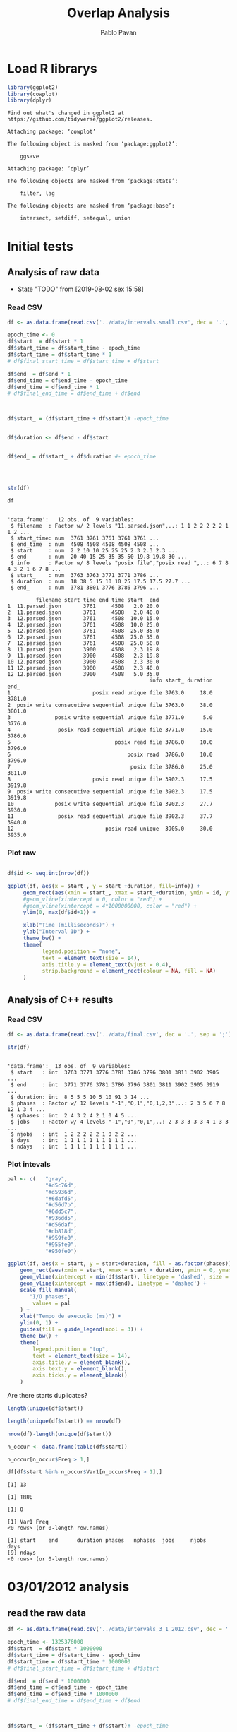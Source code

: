 #+TITLE: Overlap Analysis
#+AUTHOR: Pablo Pavan
#+LATEX_HEADER: \usepackage[margin=2cm,a4paper]{geometry}
#+TAGS: Pablo(P) noexport(n) deprecated(d) success(s) failed(f) pending(p)
#+EXPORT_SELECT_TAGS: export
#+EXPORT_EXCLUDE_TAGS: noexport
#+SEQ_TODO: TODO(t!) STARTED(s!) WAITING(w!) REVIEW(r!) PENDING(p!) ON-HOLD(o!) | DONE(d!) CANCELLED(c!) DEFERRED(f!) DEPRECATED(x!)
#+STARTUP: overview indent
#+OPTIONS: ^:nil
#+OPTIONS: _:nil
#+PROPERTY: header-args :eval never-export 


* Load R librarys

#+begin_src R :results output :session *R* :exports both
library(ggplot2)
library(cowplot)
library(dplyr)
#+end_src

#+RESULTS:
#+begin_example
Find out what's changed in ggplot2 at
https://github.com/tidyverse/ggplot2/releases.

Attaching package: ‘cowplot’

The following object is masked from ‘package:ggplot2’:

    ggsave

Attaching package: ‘dplyr’

The following objects are masked from ‘package:stats’:

    filter, lag

The following objects are masked from ‘package:base’:

    intersect, setdiff, setequal, union
#+end_example

* Initial tests
** Analysis of raw data

- State "TODO"       from              [2019-08-02 sex 15:58]
*** Read CSV

#+begin_src R :results output :session *R* :exports both
df <- as.data.frame(read.csv('../data/intervals.small.csv', dec = '.', sep = ';'))

epoch_time <- 0
df$start  = df$start * 1
df$start_time = df$start_time - epoch_time
df$start_time = df$start_time * 1
# df$final_start_time = df$start_time + df$start

df$end  = df$end * 1
df$end_time = df$end_time - epoch_time
df$end_time = df$end_time * 1
# df$final_end_time = df$end_time + df$end



df$start_ = (df$start_time + df$start)# -epoch_time


df$duration <- df$end - df$start


df$end_ = df$start_ + df$duration #- epoch_time




str(df)

df
#+end_src

#+RESULTS:
#+begin_example

'data.frame':	12 obs. of  9 variables:
 $ filename  : Factor w/ 2 levels "11.parsed.json",..: 1 1 2 2 2 2 2 1 1 2 ...
 $ start_time: num  3761 3761 3761 3761 3761 ...
 $ end_time  : num  4508 4508 4508 4508 4508 ...
 $ start     : num  2 2 10 10 25 25 25 2.3 2.3 2.3 ...
 $ end       : num  20 40 15 25 35 35 50 19.8 19.8 30 ...
 $ info      : Factor w/ 8 levels "posix file","posix read ",..: 6 7 8 4 3 2 1 6 7 8 ...
 $ start_    : num  3763 3763 3771 3771 3786 ...
 $ duration  : num  18 38 5 15 10 10 25 17.5 17.5 27.7 ...
 $ end_      : num  3781 3801 3776 3786 3796 ...

         filename start_time end_time start  end
1  11.parsed.json       3761     4508   2.0 20.0
2  11.parsed.json       3761     4508   2.0 40.0
3  12.parsed.json       3761     4508  10.0 15.0
4  12.parsed.json       3761     4508  10.0 25.0
5  12.parsed.json       3761     4508  25.0 35.0
6  12.parsed.json       3761     4508  25.0 35.0
7  12.parsed.json       3761     4508  25.0 50.0
8  11.parsed.json       3900     4508   2.3 19.8
9  11.parsed.json       3900     4508   2.3 19.8
10 12.parsed.json       3900     4508   2.3 30.0
11 12.parsed.json       3900     4508   2.3 40.0
12 12.parsed.json       3900     4508   5.0 35.0
                                             info start_ duration   end_
1                          posix read unique file 3763.0     18.0 3781.0
2  posix write consecutive sequential unique file 3763.0     38.0 3801.0
3              posix write sequential unique file 3771.0      5.0 3776.0
4               posix read sequential unique file 3771.0     15.0 3786.0
5                                 posix read file 3786.0     10.0 3796.0
6                                     posix read  3786.0     10.0 3796.0
7                                      posix file 3786.0     25.0 3811.0
8                          posix read unique file 3902.3     17.5 3919.8
9  posix write consecutive sequential unique file 3902.3     17.5 3919.8
10             posix write sequential unique file 3902.3     27.7 3930.0
11              posix read sequential unique file 3902.3     37.7 3940.0
12                             posix read unique  3905.0     30.0 3935.0
#+end_example



*** Plot raw 

#+begin_src R :results output graphics :file interval_small.png :exports both :width 1000 :height 250 :session *R* 

df$id <- seq.int(nrow(df))

ggplot(df, aes(x = start_, y = start_+duration, fill=info)) + 
     geom_rect(aes(xmin = start_, xmax = start_+duration, ymin = id, ymax = id + 1)) +
     #geom_vline(xintercept = 0, color = "red") +
     #geom_vline(xintercept = 4*1000000000, color = "red") +
     ylim(0, max(df$id+1)) +
     
     xlab("Time (milliseconds)") +
     ylab("Interval ID") + 
     theme_bw() +
     theme(
           legend.position = "none",
           text = element_text(size = 14),
           axis.title.y = element_text(vjust = 0.4), 
           strip.background = element_rect(colour = NA, fill = NA)
     )
#+end_src

#+RESULTS:
[[file:interval_small.png]]


** Analysis of C++ results
*** Read CSV

 #+begin_src R :results output :session *R* :exports both
df <- as.data.frame(read.csv('../data/final.csv', dec = '.', sep = ';'))

str(df)
 #+end_src

 #+RESULTS:
 #+begin_example

 'data.frame':	13 obs. of  9 variables:
  $ start   : int  3763 3771 3776 3781 3786 3796 3801 3811 3902 3905 ...
  $ end     : int  3771 3776 3781 3786 3796 3801 3811 3902 3905 3919 ...
  $ duration: int  8 5 5 5 10 5 10 91 3 14 ...
  $ phases  : Factor w/ 12 levels "-1","0,1","0,1,2,3",..: 2 3 5 6 7 8 12 1 3 4 ...
  $ nphases : int  2 4 3 2 4 2 1 0 4 5 ...
  $ jobs    : Factor w/ 4 levels "-1","0","0,1",..: 2 3 3 3 3 3 4 1 3 3 ...
  $ njobs   : int  1 2 2 2 2 2 1 0 2 2 ...
  $ days    : int  1 1 1 1 1 1 1 1 1 1 ...
  $ ndays   : int  1 1 1 1 1 1 1 1 1 1 ...
 #+end_example

*** Plot intevals

 #+begin_src R :results output graphics :file saida_final.png :exports both :width 1000 :height 250 :session *R* 
pal <- c(   "gray",
            "#d5c76d",
            "#d5936d",
            "#6dafd5",
            "#d56d7b",
            "#6dd5c7",
            "#936dd5",
            "#d56daf",
            "#db818d",
            "#959fe0",
            "#955fe0",
            "#950fe0")

ggplot(df, aes(x = start, y = start+duration, fill = as.factor(phases))) + 
    geom_rect(aes(xmin = start, xmax = start + duration, ymin = 0, ymax = 1)) +
    geom_vline(xintercept = min(df$start), linetype = 'dashed', size = 0.5) +
    geom_vline(xintercept = max(df$end), linetype = 'dashed') +
    scale_fill_manual(
       "I/O phases",
        values = pal
    ) +
    xlab("Tempo de execução (ms)") +
    ylim(0, 1) +
    guides(fill = guide_legend(ncol = 3)) +
    theme_bw() +
    theme(
        legend.position = "top",
        text = element_text(size = 14),
        axis.title.y = element_blank(),
        axis.text.y = element_blank(),
        axis.ticks.y = element_blank()
    )
 #+end_src

 #+RESULTS:
 [[file:saida_final.png]]


Are there starts duplicates?

#+begin_src R :results output :session *R* :exports both
length(unique(df$start))

length(unique(df$start)) == nrow(df)

nrow(df)-length(unique(df$start))

n_occur <- data.frame(table(df$start))

n_occur[n_occur$Freq > 1,]

df[df$start %in% n_occur$Var1[n_occur$Freq > 1],]

#+end_src

#+RESULTS:
#+begin_example
[1] 13

[1] TRUE

[1] 0

[1] Var1 Freq
<0 rows> (or 0-length row.names)

[1] start    end      duration phases   nphases  jobs     njobs    days    
[9] ndays   
<0 rows> (or 0-length row.names)
#+end_example

* 03/01/2012 analysis
** read the raw data


#+begin_src R :results output :session *R* :exports both
df <- as.data.frame(read.csv('../data/intervals_3_1_2012.csv', dec = '.', sep = ';'))

epoch_time <- 1325376000
df$start  = df$start * 1000000
df$start_time = df$start_time - epoch_time
df$start_time = df$start_time * 1000000
# df$final_start_time = df$start_time + df$start

df$end  = df$end * 1000000
df$end_time = df$end_time - epoch_time
df$end_time = df$end_time * 1000000
# df$final_end_time = df$end_time + df$end



df$start_ = (df$start_time + df$start)# -epoch_time


df$duration <- df$end - df$start


df$end_ = df$start_ + df$duration #- epoch_time

str(df)
#+end_src

#+RESULTS:
#+begin_example

'data.frame':	24970 obs. of  9 variables:
 $ filename  : Factor w/ 12 levels "1171446687421322104.parsed.json",..: 1 1 2 2 3 3 3 3 3 3 ...
 $ start_time: num  2.58e+11 2.58e+11 2.59e+11 2.59e+11 2.53e+11 ...
 $ end_time  : num  2.59e+11 2.59e+11 2.62e+11 2.62e+11 2.58e+11 ...
 $ start     : num  2.39e+06 6.97e+08 2.77e+06 3.52e+09 4.56e+05 ...
 $ end       : num  4.99e+07 7.47e+08 3.72e+07 3.58e+09 1.89e+06 ...
 $ info      : Factor w/ 9 levels "mpi-io read independent shared file",..: 6 7 6 7 6 6 5 6 6 7 ...
 $ start_    : num  2.58e+11 2.58e+11 2.59e+11 2.62e+11 2.53e+11 ...
 $ duration  : num  47466010 50885958 34444802 58400352 1435591 ...
 $ end_      : num  2.58e+11 2.59e+11 2.59e+11 2.62e+11 2.53e+11 ...
#+end_example

#+begin_src R :results output :session *R* :exports both
min(df$duration)
#+end_src

#+RESULTS:
: [1] 129

*** how many jobs and phases

#+begin_src R :results output :session *R* :exports both
length(unique(df$filename))
length(unique(df$info))
#+end_src

#+RESULTS:
: [1] 12
: 
: [1] 9

#+begin_src R :results output :session *R* :exports both
unique(df$filename)
unique(df$info)
#+end_src

#+RESULTS:
#+begin_example
 [1] 1171446687421322104.parsed.json  12904608219343531331.parsed.json
 [3] 13008490376753310462.parsed.json 1438577549298145397.parsed.json 
 [5] 14820928848222412173.parsed.json 15916432724175057938.parsed.json
 [7] 15996770181791002276.parsed.json 17507710310223972247.parsed.json
 [9] 2590735410786465827.parsed.json  4108908151595003479.parsed.json 
[11] 6423491516011019214.parsed.json  8482904204649708891.parsed.json 
12 Levels: 1171446687421322104.parsed.json ... 8482904204649708891.parsed.json

[1] posix read unique file                        
[2] posix write consecutive sequential unique file
[3] posix read shared file                        
[4] posix write sequential unique file            
[5] posix write unique file                       
[6] posix read consecutive sequential unique file 
[7] posix read sequential unique file             
[8] mpi-io read independent shared file           
[9] mpi-io write shared file                      
9 Levels: mpi-io read independent shared file ... posix write unique file
#+end_example


*** Plot raw 

#+begin_src R :results output graphics :file intervals_3_1_2012_zoom.png :exports both :width 1000 :height 400 :session *R* 

df$id <- seq.int(nrow(df))

ggplot(df, aes(x = start_, y = start_+duration, fill=info)) + 
     geom_rect(aes(xmin = start_, xmax = start_+duration, ymin = id, ymax = id + 1)) +
     geom_vline(xintercept = 2525000000000 , color = "red") +
     geom_vline(xintercept = 2590000000000, color = "red") +
     ylim(0, 20) +
     xlim(252500000000, 259000000000) +
     xlab("Time (microseconds)") +
     ylab("Interval ID") + 
     theme_bw() +
     theme(
           #legend.position = "none",
           text = element_text(size = 14),
           axis.title.y = element_text(vjust = 0.4), 
           strip.background = element_rect(colour = NA, fill = NA)
     )
#+end_src

#+RESULTS:
[[file:intervals_3_1_2012_zoom.png]]

** Analysis of C++ results
*** Read CSV

 #+begin_src R :results output :session *R* :exports both
df <- as.data.frame(read.csv('../data/final_3_1_2012.csv', dec = '.', sep = ';'))

str(df)
 #+end_src

 #+RESULTS:
 #+begin_example
 'data.frame':	49500 obs. of  9 variables:
  $ start   : num  2.20e+11 2.20e+11 2.20e+11 2.20e+11 2.23e+11 ...
  $ end     : num  2.20e+11 2.20e+11 2.20e+11 2.23e+11 2.23e+11 ...
  $ duration: num  3.99e+05 4.32e+05 1.19e+07 2.91e+09 1.10e+03 ...
  $ phases  : Factor w/ 31 levels "-1","0","0,1",..: 28 1 30 1 29 1 14 1 31 1 ...
  $ nphases : int  1 0 1 0 1 0 1 0 1 0 ...
  $ jobs    : Factor w/ 21 levels "-1","0","0,2,9",..: 8 1 8 1 8 1 8 1 8 1 ...
  $ njobs   : int  1 0 1 0 1 0 1 0 1 0 ...
  $ days    : int  1 1 1 1 1 1 1 1 1 1 ...
  $ ndays   : int  1 1 1 1 1 1 1 1 1 1 ...
#+end_example

#+begin_src R :results output :session *R* :exports both
df %>% filter( phases !="-1") %>% select(duration) %>% min()
#+end_src

#+RESULTS:
: [1] 1

*** Plot intervals

 #+begin_src R :results output graphics :file final_3_1_2012.png :exports both :width 1800 :height 300 :session *R* 
 pal <- c("white","#d5c76d", "#d5936d", "#6dafd5", "#d56d7b","#6dd5c7", "#936dd5",
"#d56daf", "#db818d", "#959fe0","#9E0142",
"#D53E4F","#F46D43", "#FDAE61", "#FEE08B", "#FFFFBF", "#E6F598",
"#ABDDA4", "#66C2A5", "#3288BD", "#5E4FA2","#8DD3C7", "#FFFFB3", "#BEBADA",
"#FB8072", "#80B1D3", "#FDB462", "#B3DE69","#FCCDE5","#D9D9D9", "#BC80BD", 
"#CCEBC5", "#FFED6F", "#E41A1C", "#377EB8", "#4DAF4A", "#984EA3", "#FF7F00",
"#FFFF33","#A65628", "#F781BF", "#999999", "#B3E2CD", "#FDCDAC", "#CBD5E8",
"#F4CAE4", "#E6F5C9", "#FFF2AE", "#F1E2CC",
"#CCCCC4")


df %>% filter(phases != "-1") %>%
ggplot( aes(x = start, y = start+duration, fill = as.factor(phases))) + 
    geom_rect(aes(xmin = start, xmax = start + duration, ymin = 0, ymax = 1)) +
    geom_vline(xintercept = min(df$start), linetype = 'dashed', size = 0.5, color= "black") +
    geom_vline(xintercept = max(df$end), linetype = 'dashed', size = 0.5, color= "black") +
    scale_fill_discrete(
       "I/O phases"
    ) +
    xlab("Time (microseconds)") +
    ylim(0, 1) +
   # xlim(220000, 23000) +
    #guides(fill = guide_legend(ncol = 3)) +
    theme_bw() +
    theme(
        legend.position = "top",
        text = element_text(size = 14),
        axis.title.y = element_blank(),
        axis.text.y = element_blank(),
        axis.ticks.y = element_blank()
    )
 #+end_src

 #+RESULTS:
 [[file:final_3_1_2012.png]]

*** Plot intevals zoom

 #+begin_src R :results output graphics :file final_3_1_2012_zoom.png :exports both :width 1000 :height 300 :session *R* 
 pal <- c("white","#d5c76d", "#d5936d", "#6dafd5", "#d56d7b","#6dd5c7", "#936dd5",
"#d56daf", "#db818d", "#959fe0","#9E0142",
"#D53E4F","#F46D43", "#FDAE61", "#FEE08B", "#FFFFBF", "#E6F598",
"#ABDDA4", "#66C2A5", "#3288BD", "#5E4FA2","#8DD3C7", "#FFFFB3", "#BEBADA",
"#FB8072", "#80B1D3", "#FDB462", "#B3DE69","#FCCDE5","#D9D9D9", "#BC80BD", 
"#CCEBC5", "#FFED6F", "#E41A1C", "#377EB8", "#4DAF4A", "#984EA3", "#FF7F00",
"#FFFF33","#A65628", "#F781BF", "#999999", "#B3E2CD", "#FDCDAC", "#CBD5E8",
"#F4CAE4", "#E6F5C9", "#FFF2AE", "#F1E2CC",
"#CCCCC4")


df %>% filter(phases != "-1") %>%
ggplot( aes(x = start, y = start+duration, fill = as.factor(phases))) + 
    geom_rect(aes(xmin = start, xmax = start + duration, ymin = 0, ymax = 1)) +
    #geom_vline(xintercept = min(df$start), linetype = 'dashed', size = 0.5) +
    #geom_vline(xintercept = max(df$end), linetype = 'dashed') +
    scale_fill_discrete(
       "I/O phases"
    ) +
    xlab("Time (microseconds)") +
    ylim(0, 1) +
    xlim(249000000000, 259000000000) +
    #guides(fill = guide_legend(ncol = 3)) +
    theme_bw() +
    theme(
        legend.position = "top",
        text = element_text(size = 14),
        axis.title.y = element_blank(),
        axis.text.y = element_blank(),
        axis.ticks.y = element_blank()
    )
 #+end_src

 #+RESULTS:
 [[file:final_3_1_2012_zoom.png]]

*** how many unique phases

#+begin_src R :results output :session *R* :exports both
unique(df$phases)
#+end_src

#+RESULTS:
:  [1] 2           -1          7           4           1           8          
:  [7] 1,2         1,2,4       0,1,2       1,2,5       1,2,3,5     0,1,2,3,5  
: [13] 0           0,1,2,3,4,5 0,1,2,3,5,8 1,2,3,4,5   1,2,3,5,8   1,3,5      
: [19] 0,1,3,5     0,1,3,4,5   0,1,3,5,6   6           0,1,3,4,5,6 1,3,4,5    
: [25] 1,3,4,5,6   1,3,5,6     1,3         1,4         1,3,4       0,1        
: 30 Levels: -1 0 0,1 0,1,2 0,1,2,3,4,5 0,1,2,3,5 0,1,2,3,5,8 ... 8

*** how many unique jobs

#+begin_src R :results output :session *R* :exports both
unique(df$jobs)
#+end_src

#+RESULTS:
:  [1] 11     -1     9      2,9    2      2,9,11 2,9,10 2,6,9  2,3,9  2,5,9 
: [11] 0,2,9  0      7      1      1,8    1,4,8  4,8    4      10     4,7   
: [21] 8     
: 21 Levels: -1 0 0,2,9 1 1,4,8 1,8 10 11 2 2,3,9 2,5,9 2,6,9 2,9 ... 9

*** Plot number of jobs during the day

#+begin_src R :results output graphics :file final_3_1_2012_njobs.png  :exports both :width 1000 :height 250 :session *R* 
plot_jobs <- ggplot(df, aes( y=njobs)) +
 geom_rect(aes(xmin = start, xmax = start + duration, ymin = 0, ymax = njobs), alpha=1, color="black", size=0.1 ) +
     #geom_ribbon(aes(ymin=0, ymax=njobs), stat = "identity", alpha = 0.3) +
     #geom_line() +
     geom_vline(xintercept = min(df$start), linetype = 'solid') +
     geom_vline(xintercept = max(df$end), linetype = 'solid') 
 
plot_jobs
#+end_src

#+RESULTS:
[[file:final_3_1_2012_njobs.png]]

*** Plot number of phases during the day

#+begin_src R :results output graphics :file final_3_1_2012_nphases.png :exports both :width 1000 :height 250 :session *R* 
plot_jobs <- ggplot(df, aes( y=nphases)) +
 geom_rect(aes(xmin = start, xmax = start + duration, ymin = 0, ymax = nphases), alpha=1, color="black", size=0.1 ) +
   #  geom_ribbon(aes(ymin=0, ymax=nphases), stat = "identity", alpha = 0.3) +
    # geom_line() +
     geom_vline(xintercept = min(df$start), linetype = 'solid') +
     geom_vline(xintercept = max(df$end), linetype = 'solid') 
 
plot_jobs
#+end_src

#+RESULTS:
[[file:final_3_1_2012_nphases.png]]

*** Summary of number of jobs

#+begin_src R :results output :session *R* :exports both
df$njobs %>% summary()

df %>% filter( phases!="-1" ) %>% select(njobs) %>% summary()
#+end_src

#+RESULTS:
:    Min. 1st Qu.  Median    Mean 3rd Qu.    Max. 
:   0.000   1.000   1.000   1.252   2.000   3.000
:      njobs      
:  Min.   :1.000  
:  1st Qu.:1.000  
:  Median :1.000  
:  Mean   :1.359  
:  3rd Qu.:2.000  
:  Max.   :3.000

*** Summary of number of phases

#+begin_src R :results output :session *R* :exports both
df$nphases %>% summary()

df %>% filter(  phases!="-1" ) %>% select(nphases) %>% summary()
#+end_src

#+RESULTS:
:    Min. 1st Qu.  Median    Mean 3rd Qu.    Max. 
:   0.000   3.000   3.000   3.123   4.000   6.000
:     nphases    
:  Min.   :1.00  
:  1st Qu.:3.00  
:  Median :3.00  
:  Mean   :3.39  
:  3rd Qu.:4.00  
:  Max.   :6.00

*** Summary of duration

#+begin_src R :results output :session *R* :exports both
df$duration %>%  summary()

df %>% filter( phases!="-1" ) %>% select(duration) %>% summary()
#+end_src

#+RESULTS:
:      Min.   1st Qu.    Median      Mean   3rd Qu.      Max. 
: 1.000e+00 5.900e+01 4.450e+02 8.616e+05 1.810e+03 4.159e+09
:     duration        
:  Min.   :1.000e+00  
:  1st Qu.:5.000e+01  
:  Median :3.400e+02  
:  Mean   :1.865e+05  
:  3rd Qu.:1.161e+03  
:  Max.   :1.087e+09
 
*** Histogram of duration

#+begin_src R :results output graphics :file final_3_1_2012_hist_duration.png :exports both :width 600 :height 400 :session *R* 
hist(log(df$duration))
#+end_src

#+RESULTS:
[[file:final_3_1_2012_hist_duration.png]]

#+begin_src R :results output graphics :file final_3_1_2012_hist_duration_filter.png :exports both :width 600 :height 400 :session *R* 
df %>% filter(  phases!="-1" ) %>% select(duration) -> tmp
hist(log(tmp$duration))
#+end_src

#+RESULTS:
[[file:final_3_1_2012_hist_duration_filter.png]]

*** Are there starts duplicates?

#+begin_src R :results output :session *R* :exports both
length(unique(df$start))

length(unique(df$start)) == nrow(df)

nrow(df)-length(unique(df$start))

n_occur <- data.frame(table(df$start))

n_occur[n_occur$Freq > 1,]

df[df$start %in% n_occur$Var1[n_occur$Freq > 1],]

#+end_src

#+RESULTS:
: [1] 49500
: [1] TRUE
: [1] 0
: [1] Var1 Freq
: <0 rows> (or 0-length row.names)
: [1] start    end      duration phases   nphases  jobs     njobs    days    
: [9] ndays   
: <0 rows> (or 0-length row.names)
